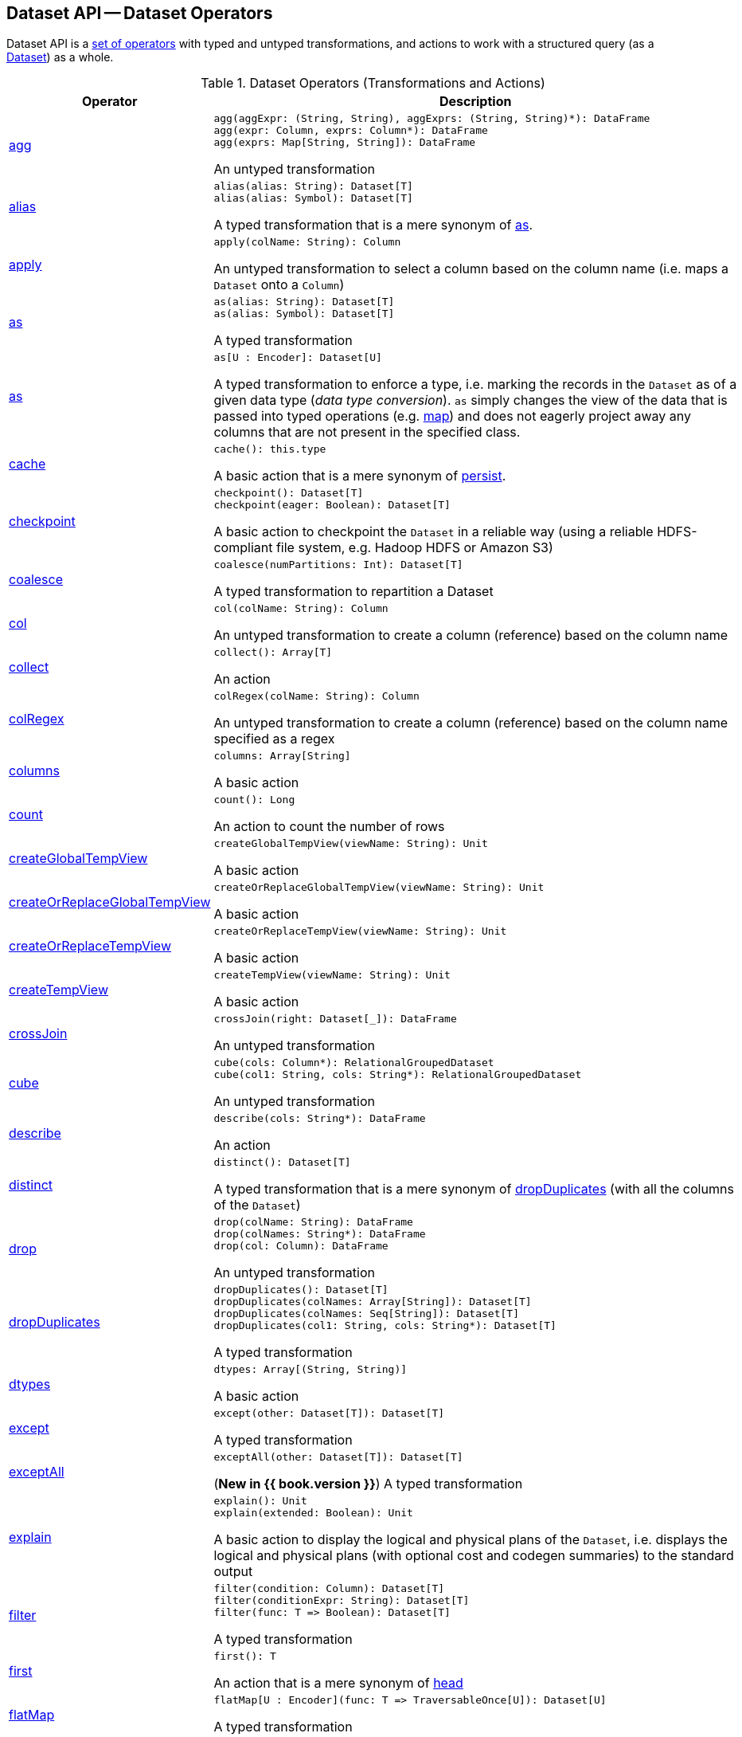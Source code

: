 == Dataset API -- Dataset Operators

Dataset API is a <<methods, set of operators>> with typed and untyped transformations, and actions to work with a structured query (as a <<spark-sql-Dataset.adoc#, Dataset>>) as a whole.

[[methods]]
[[operators]]
.Dataset Operators (Transformations and Actions)
[cols="1,3",options="header",width="100%"]
|===
| Operator
| Description

| <<spark-sql-Dataset-untyped-transformations.adoc#agg, agg>>
a| [[agg]]

[source, scala]
----
agg(aggExpr: (String, String), aggExprs: (String, String)*): DataFrame
agg(expr: Column, exprs: Column*): DataFrame
agg(exprs: Map[String, String]): DataFrame
----

An untyped transformation

| <<spark-sql-Dataset-typed-transformations.adoc#alias, alias>>
a| [[alias]]

[source, scala]
----
alias(alias: String): Dataset[T]
alias(alias: Symbol): Dataset[T]
----

A typed transformation that is a mere synonym of <<as-alias, as>>.

| <<spark-sql-Dataset-untyped-transformations.adoc#apply, apply>>
a| [[apply]]

[source, scala]
----
apply(colName: String): Column
----

An untyped transformation to select a column based on the column name (i.e. maps a `Dataset` onto a `Column`)

| <<spark-sql-Dataset-typed-transformations.adoc#as-alias, as>>
a| [[as-alias]]

[source, scala]
----
as(alias: String): Dataset[T]
as(alias: Symbol): Dataset[T]
----

A typed transformation

| <<spark-sql-Dataset-typed-transformations.adoc#as-type, as>>
a| [[as-type]]

[source, scala]
----
as[U : Encoder]: Dataset[U]
----

A typed transformation to enforce a type, i.e. marking the records in the `Dataset` as of a given data type (_data type conversion_). `as` simply changes the view of the data that is passed into typed operations (e.g. <<map, map>>) and does not eagerly project away any columns that are not present in the specified class.

| <<spark-sql-Dataset-basic-actions.adoc#cache, cache>>
a| [[cache]]

[source, scala]
----
cache(): this.type
----

A basic action that is a mere synonym of <<persist, persist>>.

| <<spark-sql-Dataset-basic-actions.adoc#checkpoint, checkpoint>>
a| [[checkpoint]]

[source, scala]
----
checkpoint(): Dataset[T]
checkpoint(eager: Boolean): Dataset[T]
----

A basic action to checkpoint the `Dataset` in a reliable way (using a reliable HDFS-compliant file system, e.g. Hadoop HDFS or Amazon S3)

| <<spark-sql-Dataset-typed-transformations.adoc#coalesce, coalesce>>
a| [[coalesce]]

[source, scala]
----
coalesce(numPartitions: Int): Dataset[T]
----

A typed transformation to repartition a Dataset

| <<spark-sql-Dataset-untyped-transformations.adoc#col, col>>
a| [[col]]

[source, scala]
----
col(colName: String): Column
----

An untyped transformation to create a column (reference) based on the column name

| <<spark-sql-Dataset-actions.adoc#collect, collect>>
a| [[collect]]

[source, scala]
----
collect(): Array[T]
----

An action

| <<spark-sql-Dataset-untyped-transformations.adoc#colRegex, colRegex>>
a| [[colRegex]]

[source, scala]
----
colRegex(colName: String): Column
----

An untyped transformation to create a column (reference) based on the column name specified as a regex

| <<spark-sql-Dataset-basic-actions.adoc#columns, columns>>
a| [[columns]]

[source, scala]
----
columns: Array[String]
----

A basic action

| <<spark-sql-Dataset-actions.adoc#count, count>>
a| [[count]]

[source, scala]
----
count(): Long
----

An action to count the number of rows

| <<spark-sql-Dataset-basic-actions.adoc#createGlobalTempView, createGlobalTempView>>
a| [[createGlobalTempView]]

[source, scala]
----
createGlobalTempView(viewName: String): Unit
----

A basic action

| <<spark-sql-Dataset-basic-actions.adoc#createOrReplaceGlobalTempView, createOrReplaceGlobalTempView>>
a| [[createOrReplaceGlobalTempView]]

[source, scala]
----
createOrReplaceGlobalTempView(viewName: String): Unit
----

A basic action

| <<spark-sql-Dataset-basic-actions.adoc#createOrReplaceTempView, createOrReplaceTempView>>
a| [[createOrReplaceTempView]]

[source, scala]
----
createOrReplaceTempView(viewName: String): Unit
----

A basic action

| <<spark-sql-Dataset-basic-actions.adoc#createTempView, createTempView>>
a| [[createTempView]]

[source, scala]
----
createTempView(viewName: String): Unit
----

A basic action

| <<spark-sql-Dataset-untyped-transformations.adoc#crossJoin, crossJoin>>
a| [[crossJoin]]

[source, scala]
----
crossJoin(right: Dataset[_]): DataFrame
----

An untyped transformation

| <<spark-sql-Dataset-untyped-transformations.adoc#cube, cube>>
a| [[cube]]

[source, scala]
----
cube(cols: Column*): RelationalGroupedDataset
cube(col1: String, cols: String*): RelationalGroupedDataset
----

An untyped transformation

| <<spark-sql-Dataset-actions.adoc#describe, describe>>
a| [[describe]]

[source, scala]
----
describe(cols: String*): DataFrame
----

An action

| <<spark-sql-Dataset-typed-transformations.adoc#distinct, distinct>>
a| [[distinct]]

[source, scala]
----
distinct(): Dataset[T]
----

A typed transformation that is a mere synonym of <<dropDuplicates, dropDuplicates>> (with all the columns of the `Dataset`)

| <<spark-sql-Dataset-untyped-transformations.adoc#drop, drop>>
a| [[drop]]

[source, scala]
----
drop(colName: String): DataFrame
drop(colNames: String*): DataFrame
drop(col: Column): DataFrame
----

An untyped transformation

| <<spark-sql-Dataset-typed-transformations.adoc#dropDuplicates, dropDuplicates>>
a| [[dropDuplicates]]

[source, scala]
----
dropDuplicates(): Dataset[T]
dropDuplicates(colNames: Array[String]): Dataset[T]
dropDuplicates(colNames: Seq[String]): Dataset[T]
dropDuplicates(col1: String, cols: String*): Dataset[T]
----

A typed transformation

| <<spark-sql-Dataset-basic-actions.adoc#dtypes, dtypes>>
a| [[dtypes]]

[source, scala]
----
dtypes: Array[(String, String)]
----

A basic action

| <<spark-sql-Dataset-typed-transformations.adoc#except, except>>
a| [[except]]

[source, scala]
----
except(other: Dataset[T]): Dataset[T]
----

A typed transformation

| <<spark-sql-Dataset-typed-transformations.adoc#exceptAll, exceptAll>>
a| [[exceptAll]]

[source, scala]
----
exceptAll(other: Dataset[T]): Dataset[T]
----

(*New in {{ book.version }}*) A typed transformation

| <<spark-sql-Dataset-basic-actions.adoc#explain, explain>>
a| [[explain]]

[source, scala]
----
explain(): Unit
explain(extended: Boolean): Unit
----

A basic action to display the logical and physical plans of the `Dataset`, i.e. displays the logical and physical plans (with optional cost and codegen summaries) to the standard output

| <<spark-sql-Dataset-typed-transformations.adoc#filter, filter>>
a| [[filter]]

[source, scala]
----
filter(condition: Column): Dataset[T]
filter(conditionExpr: String): Dataset[T]
filter(func: T => Boolean): Dataset[T]
----

A typed transformation

| <<spark-sql-Dataset-actions.adoc#first, first>>
a| [[first]]

[source, scala]
----
first(): T
----

An action that is a mere synonym of <<head, head>>

| <<spark-sql-Dataset-typed-transformations.adoc#flatMap, flatMap>>
a| [[flatMap]]

[source, scala]
----
flatMap[U : Encoder](func: T => TraversableOnce[U]): Dataset[U]
----

A typed transformation

| <<spark-sql-Dataset-actions.adoc#foreach, foreach>>
a| [[foreach]]

[source, scala]
----
foreach(f: T => Unit): Unit
----

An action

| <<spark-sql-Dataset-actions.adoc#foreachPartition, foreachPartition>>
a| [[foreachPartition]]

[source, scala]
----
foreachPartition(f: Iterator[T] => Unit): Unit
----

An action

| <<spark-sql-Dataset-untyped-transformations.adoc#groupBy, groupBy>>
a| [[groupBy]]

[source, scala]
----
groupBy(cols: Column*): RelationalGroupedDataset
groupBy(col1: String, cols: String*): RelationalGroupedDataset
----

An untyped transformation

| <<spark-sql-Dataset-typed-transformations.adoc#groupByKey, groupByKey>>
a| [[groupByKey]]

[source, scala]
----
groupByKey[K: Encoder](func: T => K): KeyValueGroupedDataset[K, T]
----

A typed transformation

| <<spark-sql-Dataset-actions.adoc#head, head>>
a| [[head]]

[source, scala]
----
head(): T // <1>
head(n: Int): Array[T]
----
<1> Uses `1` for `n`

An action

| <<spark-sql-Dataset-basic-actions.adoc#hint, hint>>
a| [[hint]]

[source, scala]
----
hint(name: String, parameters: Any*): Dataset[T]
----

A basic action to specify a hint (and optional parameters)

| <<spark-sql-Dataset-basic-actions.adoc#inputFiles, inputFiles>>
a| [[inputFiles]]

[source, scala]
----
inputFiles: Array[String]
----

A basic action

| <<spark-sql-Dataset-typed-transformations.adoc#intersect, intersect>>
a| [[intersect]]

[source, scala]
----
intersect(other: Dataset[T]): Dataset[T]
----

A typed transformation

| <<spark-sql-Dataset-typed-transformations.adoc#intersectAll, intersectAll>>
a| [[intersectAll]]

[source, scala]
----
intersectAll(other: Dataset[T]): Dataset[T]
----

(*New in {{ book.version }}*) A typed transformation

| <<spark-sql-Dataset-basic-actions.adoc#isEmpty, isEmpty>>
a| [[isEmpty]]

[source, scala]
----
isEmpty: Boolean
----

(*New in {{ book.version }}*) A basic action

| <<spark-sql-Dataset-basic-actions.adoc#isLocal, isLocal>>
a| [[isLocal]]

[source, scala]
----
isLocal: Boolean
----

A basic action

| isStreaming
a| [[isStreaming]]

[source, scala]
----
isStreaming: Boolean
----

| <<spark-sql-Dataset-untyped-transformations.adoc#join, join>>
a| [[join]]

[source, scala]
----
join(right: Dataset[_]): DataFrame
join(right: Dataset[_], usingColumn: String): DataFrame
join(right: Dataset[_], usingColumns: Seq[String]): DataFrame
join(right: Dataset[_], usingColumns: Seq[String], joinType: String): DataFrame
join(right: Dataset[_], joinExprs: Column): DataFrame
join(right: Dataset[_], joinExprs: Column, joinType: String): DataFrame
----

An untyped transformation

| <<spark-sql-Dataset-typed-transformations.adoc#joinWith, joinWith>>
a| [[joinWith]]

[source, scala]
----
joinWith[U](other: Dataset[U], condition: Column): Dataset[(T, U)]
joinWith[U](other: Dataset[U], condition: Column, joinType: String): Dataset[(T, U)]
----

A typed transformation

| <<spark-sql-Dataset-typed-transformations.adoc#limit, limit>>
a| [[limit]]

[source, scala]
----
limit(n: Int): Dataset[T]
----

A typed transformation

| <<spark-sql-Dataset-basic-actions.adoc#localCheckpoint, localCheckpoint>>
a| [[localCheckpoint]]

[source, scala]
----
localCheckpoint(): Dataset[T]
localCheckpoint(eager: Boolean): Dataset[T]
----

A basic action to checkpoint the `Dataset` locally on executors (and therefore unreliably)

| <<spark-sql-Dataset-typed-transformations.adoc#map, map>>
a| [[map]]

[source, scala]
----
map[U: Encoder](func: T => U): Dataset[U]
----

A typed transformation

| <<spark-sql-Dataset-typed-transformations.adoc#mapPartitions, mapPartitions>>
a| [[mapPartitions]]

[source, scala]
----
mapPartitions[U : Encoder](func: Iterator[T] => Iterator[U]): Dataset[U]
----

A typed transformation

| <<spark-sql-Dataset-untyped-transformations.adoc#na, na>>
a| [[na]]

[source, scala]
----
na: DataFrameNaFunctions
----

An untyped transformation

| <<spark-sql-Dataset-typed-transformations.adoc#orderBy, orderBy>>
a| [[orderBy]]

[source, scala]
----
orderBy(sortExprs: Column*): Dataset[T]
orderBy(sortCol: String, sortCols: String*): Dataset[T]
----

A typed transformation

| <<spark-sql-Dataset-basic-actions.adoc#persist, persist>>
a| [[persist]]

[source, scala]
----
persist(): this.type
persist(newLevel: StorageLevel): this.type
----

A basic action to persist the `Dataset`

| <<spark-sql-Dataset-basic-actions.adoc#printSchema, printSchema>>
a| [[printSchema]]

[source, scala]
----
printSchema(): Unit
----

A basic action

| <<spark-sql-Dataset-typed-transformations.adoc#randomSplit, randomSplit>>
a| [[randomSplit]]

[source, scala]
----
randomSplit(weights: Array[Double]): Array[Dataset[T]]
randomSplit(weights: Array[Double], seed: Long): Array[Dataset[T]]
----

A typed transformation to split a `Dataset` randomly into two `Datasets`

| <<spark-sql-Dataset-basic-actions.adoc#rdd, rdd>>
a| [[rdd]]

[source, scala]
----
rdd: RDD[T]
----

A basic action

| <<spark-sql-Dataset-actions.adoc#reduce, reduce>>
a| [[reduce]]

[source, scala]
----
reduce(func: (T, T) => T): T
----

An action to reduce the records of the `Dataset` using the specified binary function.

| <<spark-sql-Dataset-typed-transformations.adoc#repartition, repartition>>
a| [[repartition]]

[source, scala]
----
repartition(partitionExprs: Column*): Dataset[T]
repartition(numPartitions: Int): Dataset[T]
repartition(numPartitions: Int, partitionExprs: Column*): Dataset[T]
----

A typed transformation to repartition a Dataset

| <<spark-sql-Dataset-typed-transformations.adoc#repartitionByRange, repartitionByRange>>
a| [[repartitionByRange]]

[source, scala]
----
repartitionByRange(partitionExprs: Column*): Dataset[T]
repartitionByRange(numPartitions: Int, partitionExprs: Column*): Dataset[T]
----

A typed transformation

| <<spark-sql-Dataset-untyped-transformations.adoc#rollup, rollup>>
a| [[rollup]]

[source, scala]
----
rollup(cols: Column*): RelationalGroupedDataset
rollup(col1: String, cols: String*): RelationalGroupedDataset
----

An untyped transformation

| <<spark-sql-Dataset-typed-transformations.adoc#sample, sample>>
a| [[sample]]

[source, scala]
----
sample(withReplacement: Boolean, fraction: Double): Dataset[T]
sample(withReplacement: Boolean, fraction: Double, seed: Long): Dataset[T]
sample(fraction: Double): Dataset[T]
sample(fraction: Double, seed: Long): Dataset[T]
----

A typed transformation

| <<spark-sql-Dataset-basic-actions.adoc#schema, schema>>
a| [[schema]]

[source, scala]
----
schema: StructType
----

A basic action

| <<spark-sql-Dataset-untyped-transformations.adoc#select, select>>
a| [[select]]

[source, scala]
----
// Untyped transformations
select(cols: Column*): DataFrame
select(col: String, cols: String*): DataFrame

// Typed transformations
select[U1](c1: TypedColumn[T, U1]): Dataset[U1]
select[U1, U2](c1: TypedColumn[T, U1], c2: TypedColumn[T, U2]): Dataset[(U1, U2)]
select[U1, U2, U3](
  c1: TypedColumn[T, U1],
  c2: TypedColumn[T, U2],
  c3: TypedColumn[T, U3]): Dataset[(U1, U2, U3)]
select[U1, U2, U3, U4](
  c1: TypedColumn[T, U1],
  c2: TypedColumn[T, U2],
  c3: TypedColumn[T, U3],
  c4: TypedColumn[T, U4]): Dataset[(U1, U2, U3, U4)]
select[U1, U2, U3, U4, U5](
  c1: TypedColumn[T, U1],
  c2: TypedColumn[T, U2],
  c3: TypedColumn[T, U3],
  c4: TypedColumn[T, U4],
  c5: TypedColumn[T, U5]): Dataset[(U1, U2, U3, U4, U5)]
----

An (untyped and typed) transformation

| <<spark-sql-Dataset-untyped-transformations.adoc#selectExpr, selectExpr>>
a| [[selectExpr]]

[source, scala]
----
selectExpr(exprs: String*): DataFrame
----

An untyped transformation

| <<spark-sql-Dataset-actions.adoc#show, show>>
a| [[show]]

[source, scala]
----
show(): Unit
show(truncate: Boolean): Unit
show(numRows: Int): Unit
show(numRows: Int, truncate: Boolean): Unit
show(numRows: Int, truncate: Int): Unit
show(numRows: Int, truncate: Int, vertical: Boolean): Unit
----

An action

| <<spark-sql-Dataset-typed-transformations.adoc#sort, sort>>
a| [[sort]]

[source, scala]
----
sort(sortExprs: Column*): Dataset[T]
sort(sortCol: String, sortCols: String*): Dataset[T]
----

A typed transformation to sort elements globally (across partitions). Use <<sortWithinPartitions, sortWithinPartitions>> transformation for partition-local sort

| <<spark-sql-Dataset-typed-transformations.adoc#sortWithinPartitions, sortWithinPartitions>>
a| [[sortWithinPartitions]]

[source, scala]
----
sortWithinPartitions(sortExprs: Column*): Dataset[T]
sortWithinPartitions(sortCol: String, sortCols: String*): Dataset[T]
----

A typed transformation to sort elements within partitions (aka _local sort_). Use <<sort, sort>> transformation for global sort (across partitions)

| <<spark-sql-Dataset-untyped-transformations.adoc#stat, stat>>
a| [[stat]]

[source, scala]
----
stat: DataFrameStatFunctions
----

An untyped transformation

| <<spark-sql-Dataset-basic-actions.adoc#storageLevel, storageLevel>>
a| [[storageLevel]]

[source, scala]
----
storageLevel: StorageLevel
----

A basic action

| <<spark-sql-Dataset-actions.adoc#summary, summary>>
a| [[summary]]

[source, scala]
----
summary(statistics: String*): DataFrame
----

An action to calculate statistics (e.g. `count`, `mean`, `stddev`, `min`, `max` and `25%`, `50%`, `75%` percentiles)

| <<spark-sql-Dataset-actions.adoc#take, take>>
a| [[take]]

[source, scala]
----
take(n: Int): Array[T]
----

An action to take the first records of a Dataset

| <<spark-sql-Dataset-basic-actions.adoc#toDF, toDF>>
a| [[toDF]]

[source, scala]
----
toDF(): DataFrame
toDF(colNames: String*): DataFrame
----

A basic action to convert a Dataset to a DataFrame

| <<spark-sql-Dataset-typed-transformations.adoc#toJSON, toJSON>>
a| [[toJSON]]

[source, scala]
----
toJSON: Dataset[String]
----

A typed transformation

| <<spark-sql-Dataset-actions.adoc#toLocalIterator, toLocalIterator>>
a| [[toLocalIterator]]

[source, scala]
----
toLocalIterator(): java.util.Iterator[T]
----

An action that returns an iterator with all rows in the `Dataset`. The iterator will consume as much memory as the largest partition in the `Dataset`.

| <<spark-sql-Dataset-typed-transformations.adoc#transform, transform>>
a| [[transform]]

[source, scala]
----
transform[U](t: Dataset[T] => Dataset[U]): Dataset[U]
----

A typed transformation for chaining custom transformations

| <<spark-sql-Dataset-typed-transformations.adoc#union, union>>
a| [[union]]

[source, scala]
----
union(other: Dataset[T]): Dataset[T]
----

A typed transformation

| <<spark-sql-Dataset-typed-transformations.adoc#unionByName, unionByName>>
a| [[unionByName]]

[source, scala]
----
unionByName(other: Dataset[T]): Dataset[T]
----

A typed transformation

| <<spark-sql-Dataset-basic-actions.adoc#unpersist, unpersist>>
a| [[unpersist]]

[source, scala]
----
unpersist(): this.type // <1>
unpersist(blocking: Boolean): this.type
----
<1> Uses `unpersist` with `blocking` disabled (`false`)

A basic action to unpersist the `Dataset`

| <<spark-sql-Dataset-typed-transformations.adoc#where, where>>
a| [[where]]

[source, scala]
----
where(condition: Column): Dataset[T]
where(conditionExpr: String): Dataset[T]
----

A typed transformation

| <<spark-sql-Dataset-untyped-transformations.adoc#withColumn, withColumn>>
a| [[withColumn]]

[source, scala]
----
withColumn(colName: String, col: Column): DataFrame
----

An untyped transformation

| <<spark-sql-Dataset-untyped-transformations.adoc#withColumnRenamed, withColumnRenamed>>
a| [[withColumnRenamed]]

[source, scala]
----
withColumnRenamed(existingName: String, newName: String): DataFrame
----

An untyped transformation

| <<spark-sql-Dataset-basic-actions.adoc#write, write>>
a| [[write]]

[source, scala]
----
write: DataFrameWriter[T]
----

A basic action that returns a <<spark-sql-DataFrameWriter.adoc#, DataFrameWriter>> for saving the content of the (non-streaming) `Dataset` out to an external storage
|===
